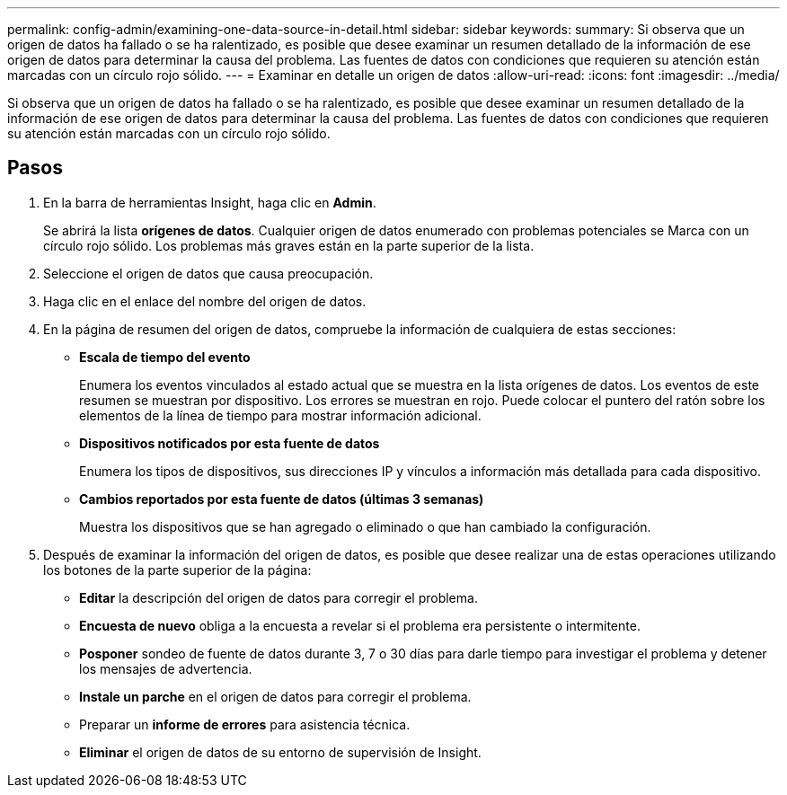 ---
permalink: config-admin/examining-one-data-source-in-detail.html 
sidebar: sidebar 
keywords:  
summary: Si observa que un origen de datos ha fallado o se ha ralentizado, es posible que desee examinar un resumen detallado de la información de ese origen de datos para determinar la causa del problema. Las fuentes de datos con condiciones que requieren su atención están marcadas con un círculo rojo sólido. 
---
= Examinar en detalle un origen de datos
:allow-uri-read: 
:icons: font
:imagesdir: ../media/


[role="lead"]
Si observa que un origen de datos ha fallado o se ha ralentizado, es posible que desee examinar un resumen detallado de la información de ese origen de datos para determinar la causa del problema. Las fuentes de datos con condiciones que requieren su atención están marcadas con un círculo rojo sólido.



== Pasos

. En la barra de herramientas Insight, haga clic en *Admin*.
+
Se abrirá la lista *orígenes de datos*. Cualquier origen de datos enumerado con problemas potenciales se Marca con un círculo rojo sólido. Los problemas más graves están en la parte superior de la lista.

. Seleccione el origen de datos que causa preocupación.
. Haga clic en el enlace del nombre del origen de datos.
. En la página de resumen del origen de datos, compruebe la información de cualquiera de estas secciones:
+
** *Escala de tiempo del evento*
+
Enumera los eventos vinculados al estado actual que se muestra en la lista orígenes de datos. Los eventos de este resumen se muestran por dispositivo. Los errores se muestran en rojo. Puede colocar el puntero del ratón sobre los elementos de la línea de tiempo para mostrar información adicional.

** *Dispositivos notificados por esta fuente de datos*
+
Enumera los tipos de dispositivos, sus direcciones IP y vínculos a información más detallada para cada dispositivo.

** *Cambios reportados por esta fuente de datos (últimas 3 semanas)*
+
Muestra los dispositivos que se han agregado o eliminado o que han cambiado la configuración.



. Después de examinar la información del origen de datos, es posible que desee realizar una de estas operaciones utilizando los botones de la parte superior de la página:
+
** *Editar* la descripción del origen de datos para corregir el problema.
** *Encuesta de nuevo* obliga a la encuesta a revelar si el problema era persistente o intermitente.
** *Posponer* sondeo de fuente de datos durante 3, 7 o 30 días para darle tiempo para investigar el problema y detener los mensajes de advertencia.
** *Instale un parche* en el origen de datos para corregir el problema.
** Preparar un *informe de errores* para asistencia técnica.
** *Eliminar* el origen de datos de su entorno de supervisión de Insight.



